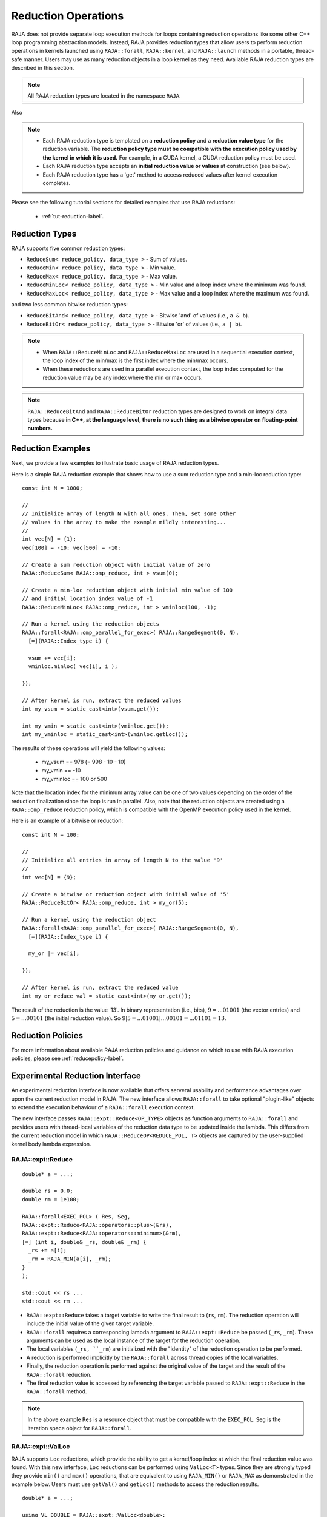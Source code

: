 .. ##
.. ## Copyright (c) 2016-22, Lawrence Livermore National Security, LLC
.. ## and other RAJA project contributors. See the RAJA/LICENSE file
.. ## for details.
.. ##
.. ## SPDX-License-Identifier: (BSD-3-Clause)
.. ##

.. _feat-reductions-label:

====================
Reduction Operations
====================

RAJA does not provide separate loop execution methods for loops containing
reduction operations like some other C++ loop programming abstraction models.
Instead, RAJA provides reduction types that allow users to perform reduction 
operations in kernels launched using ``RAJA::forall``, ``RAJA::kernel``,
and ``RAJA::launch`` methods in a portable, thread-safe manner. Users may 
use as many reduction objects in a loop kernel as they need. Available RAJA 
reduction types are described in this section.

.. note:: All RAJA reduction types are located in the namespace ``RAJA``.

Also

.. note:: * Each RAJA reduction type is templated on a **reduction policy** 
            and a **reduction value type** for the reduction variable. The
            **reduction policy type must be compatible with the execution
            policy used by the kernel in which it is used.** For example, in 
            a CUDA kernel, a CUDA reduction policy must be used. 
          * Each RAJA reduction type accepts an **initial reduction value or 
            values** at construction (see below).
          * Each RAJA reduction type has a 'get' method to access reduced
            values after kernel execution completes.

Please see the following tutorial sections for detailed examples that use
RAJA reductions:

 * :ref:`tut-reduction-label`.


----------------
Reduction Types
----------------

RAJA supports five common reduction types:

* ``ReduceSum< reduce_policy, data_type >`` - Sum of values.

* ``ReduceMin< reduce_policy, data_type >`` - Min value.

* ``ReduceMax< reduce_policy, data_type >`` - Max value.

* ``ReduceMinLoc< reduce_policy, data_type >`` - Min value and a loop index where the minimum was found.

* ``ReduceMaxLoc< reduce_policy, data_type >`` - Max value and a loop index where the maximum was found.

and two less common bitwise reduction types:

* ``ReduceBitAnd< reduce_policy, data_type >`` - Bitwise 'and' of values (i.e., ``a & b``).

* ``ReduceBitOr< reduce_policy, data_type >`` - Bitwise 'or' of values (i.e., ``a | b``).

.. note:: * When ``RAJA::ReduceMinLoc`` and ``RAJA::ReduceMaxLoc`` are used 
            in a sequential execution context, the loop index of the 
            min/max is the first index where the min/max occurs.
          * When these reductions are used in a parallel execution context, 
            the loop index computed for the reduction value may be any index 
            where the min or max occurs. 

.. note:: ``RAJA::ReduceBitAnd`` and ``RAJA::ReduceBitOr`` reduction types are designed to work on integral data types because **in C++, at the language level, there is no such thing as a bitwise operator on floating-point numbers.**

-------------------
Reduction Examples
-------------------

Next, we provide a few examples to illustrate basic usage of RAJA reduction
types.

Here is a simple RAJA reduction example that shows how to use a sum reduction 
type and a min-loc reduction type::

  const int N = 1000;

  //
  // Initialize array of length N with all ones. Then, set some other
  // values in the array to make the example mildly interesting...
  //
  int vec[N] = {1};
  vec[100] = -10; vec[500] = -10;

  // Create a sum reduction object with initial value of zero
  RAJA::ReduceSum< RAJA::omp_reduce, int > vsum(0);

  // Create a min-loc reduction object with initial min value of 100
  // and initial location index value of -1
  RAJA::ReduceMinLoc< RAJA::omp_reduce, int > vminloc(100, -1);

  // Run a kernel using the reduction objects
  RAJA::forall<RAJA::omp_parallel_for_exec>( RAJA::RangeSegment(0, N),
    [=](RAJA::Index_type i) {

    vsum += vec[i];
    vminloc.minloc( vec[i], i );

  });

  // After kernel is run, extract the reduced values
  int my_vsum = static_cast<int>(vsum.get());

  int my_vmin = static_cast<int>(vminloc.get());
  int my_vminloc = static_cast<int>(vminloc.getLoc());

The results of these operations will yield the following values:

 * my_vsum == 978 (= 998 - 10 - 10)
 * my_vmin == -10
 * my_vminloc == 100 or 500 

Note that the location index for the minimum array value can be one of two
values depending on the order of the reduction finalization since the loop
is run in parallel. Also, note that the reduction objects are created using
a ``RAJA::omp_reduce`` reduction policy, which is compatible with the 
OpenMP execution policy used in the kernel.

Here is an example of a bitwise or reduction::

  const int N = 100;

  //
  // Initialize all entries in array of length N to the value '9'
  //
  int vec[N] = {9};

  // Create a bitwise or reduction object with initial value of '5'
  RAJA::ReduceBitOr< RAJA::omp_reduce, int > my_or(5);

  // Run a kernel using the reduction object
  RAJA::forall<RAJA::omp_parallel_for_exec>( RAJA::RangeSegment(0, N),
    [=](RAJA::Index_type i) {

    my_or |= vec[i];

  });

  // After kernel is run, extract the reduced value
  int my_or_reduce_val = static_cast<int>(my_or.get());

The result of the reduction is the value '13'. In binary representation
(i.e., bits), :math:`9 = ...01001` (the vector entries) and 
:math:`5 = ...00101` (the initial reduction value). 
So :math:`9 | 5 = ...01001 | ...00101 = ...01101 = 13`.

-------------------
Reduction Policies
-------------------

For more information about available RAJA reduction policies and guidance
on which to use with RAJA execution policies, please see 
:ref:`reducepolicy-label`.

--------------------------------
Experimental Reduction Interface
--------------------------------

An experimental reduction interface is now available that offers serveral usability and performance advantages over
upon the current reduction model in RAJA. The new interface allows ``RAJA::forall``
to take optional "plugin-like" objects to extend the execution behaviour 
of a ``RAJA::forall`` execution context.

The new interface passes ``RAJA::expt::Reduce<OP_TYPE>`` objects as function arguments
to ``RAJA::forall`` and provides users with thread-local variables
of the reduction data type to be updated inside the lambda. This differs 
from the current reduction model in which ``RAJA::ReduceOP<REDUCE_POL, T>``
objects are captured by the user-supplied kernel body lambda expression.


RAJA::expt::Reduce
..................
::

  double* a = ...;

  double rs = 0.0;
  double rm = 1e100;
      
  RAJA::forall<EXEC_POL> ( Res, Seg, 
  RAJA::expt::Reduce<RAJA::operators::plus>(&rs),
  RAJA::expt::Reduce<RAJA::operators::minimum>(&rm),
  [=] (int i, double& _rs, double& _rm) {
    _rs += a[i];
    _rm = RAJA_MIN(a[i], _rm); 
  }
  );
  
  std::cout << rs ...
  std::cout << rm ...

* ``RAJA::expt::Reduce`` takes a target variable to write the final result to 
  (``rs``, ``rm``). The reduction operation will include the initial value of
  the given target variable.
* ``RAJA::forall`` requires a corresponding lambda argument to
  ``RAJA::expt::Reduce`` be passed (``_rs``, ``_rm``). These arguments can be
  used as the local instance of the target for the reduction operation.
* The local variables (``_rs, ``_rm``) are initialized with the "identity" of
  the reduction operation to be performed.
* A reduction is performed implicitly by the ``RAJA::forall`` across thread 
  copies of the local variables.
* Finally, the reduction operation is performed against the original value of 
  the target and the result of the ``RAJA::forall`` reduction.
* The final reduction value is accessed by referencing the target variable passed to ``RAJA::expt::Reduce`` in the ``RAJA::forall`` method.

.. note:: In the above example ``Res`` is a resource object that must be 
          compatible with the ``EXEC_POL``. ``Seg`` is the iteration space
          object for ``RAJA::forall``.

RAJA::expt::ValLoc
..................

RAJA supports ``Loc`` reductions, which provide the ability to get a kernel/loop index at which the final reduction value was found. With this new interface, ``Loc`` reductions 
can be performed using ``ValLoc<T>`` types. Since they are strongly typed they
provide ``min()`` and ``max()`` operations, that are equivalent to using ``RAJA_MIN()`` or ``RAJA_MAX`` as demonstrated in the example below. Users must use ``getVal()`` and ``getLoc()`` methods to
access the reduction results.
::

  double* a = ...;

  using VL_DOUBLE = RAJA::expt::ValLoc<double>;
  VL_DOUBLE rm_loc;
      
  RAJA::forall<EXEC_POL> ( Res, Seg, 
  RAJA::expt::Reduce<RAJA::operators::minimum>(&rm_loc),
  [=] (int i, VL_DOUBLE& _rm_loc) {
    _rm_loc = RAJA_MIN(VL_DOUBLE(a[i], i), _rm_loc);  
    //_rm_loc.min(VL_DOUBLE(a[i], i)); // Aternative to RAJA_MIN
  }
  );

  std::cout << rm_loc.getVal() ...
  std::cout << rm_loc.getLoc() ...

Lambda Arguments
................

This interface takes advantage of C++ parameter packs to allow users to pass
any number of ``RAJA::expt::Reduce`` objects to their RAJA::forall calls.
::

  double* a = ...;

  using VL_DOUBLE = RAJA::expt::ValLoc<double>;
  VL_DOUBLE rm_loc;
  double rs;
  double rm;
        
  RAJA::forall<EXEC_POL> ( Res, Seg, 
    RAJA::expt::Reduce<RAJA::operators::plus>(&rs),        // --> 1 double added
    RAJA::expt::Reduce<RAJA::operators::minimum>(&rm),     // --> 1 double added
    RAJA::expt::Reduce<RAJA::operators::minimum>(&rm_loc), // --> 1 VL_DOUBLE added
    RAJA::expt::KernelName("MyFirstRAJAKernel"),           // --> NO args added
    [=] (int i, double& _rs, double& _rm, VL_DOUBLE& _rm_loc) {
      _rs += a[i];
      _rm = RAJA_MIN(a[i], _rm); 
      _rm_loc.min(VL_DOUBLE(a[i], i));
    }
  );

  std::cout << rs ...
  std::cout << rm ...
  std::cout << rm_loc.getVal() ...
  std::cout << rm_loc.getLoc() ...

The lambda arguments are passed in the same respective order to that of the
ForallParams. Both the types and number of arguments are required to be correct
in order to compile successfully otherwise a static assertion will be triggered:
::

  LAMBDA Not invocable w/ EXPECTED_ARGS.

.. note:: This static assert is only enabled when passing a generic lambda, 
          this check will not happed when passing extended-lambdas (i.e. DEVICE
          tagged lambdas) or other functor like objects.


